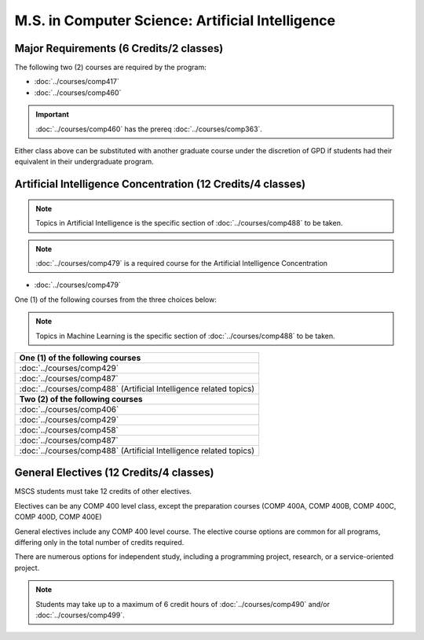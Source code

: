.. index::
    Graduate Track
    M.S. in Computer Science
    Artificial Intelligence

#################################################
M.S. in Computer Science: Artificial Intelligence
#################################################

****************************************
Major Requirements (6 Credits/2 classes)
****************************************

The following two (2) courses are required by the program:

* :doc:`../courses/comp417`
* :doc:`../courses/comp460`

.. important::

    :doc:`../courses/comp460` has the prereq :doc:`../courses/comp363`.

Either class above can be substituted with another graduate course under the discretion of GPD if students had their equivalent in their undergraduate program.

************************************************************
Artificial Intelligence Concentration (12 Credits/4 classes)
************************************************************

.. note::

 Topics in Artificial Intelligence is the specific section of :doc:`../courses/comp488` to be taken.

.. note::

  :doc:`../courses/comp479` is a required course for the Artificial Intelligence Concentration

* :doc:`../courses/comp479`

One (1) of the following courses from the three choices below:

.. note::

  Topics in Machine Learning is the specific section of :doc:`../courses/comp488` to be taken.

.. list-table::
   :header-rows: 1

   * - **One (1) of the following courses**
   * - :doc:`../courses/comp429`
   * - :doc:`../courses/comp487`
   * - :doc:`../courses/comp488` (Artificial Intelligence related topics)
   * - **Two (2) of the following courses**
   * - :doc:`../courses/comp406`
   * - :doc:`../courses/comp429`
   * - :doc:`../courses/comp458`
   * - :doc:`../courses/comp487`
   * - :doc:`../courses/comp488` (Artificial Intelligence related topics)

****************************************
General Electives (12 Credits/4 classes)
****************************************

MSCS students must take 12 credits of other electives.

Electives can be any COMP 400 level class, except the preparation courses (COMP 400A, COMP 400B, COMP 400C, COMP 400D, COMP 400E)

General electives include any COMP 400 level course. The elective course options are common for all programs, differing only in the total number of credits required.

There are numerous options for independent study, including a programming project, research, or a service-oriented project.

.. note::

  Students may take up to a maximum of 6 credit hours of :doc:`../courses/comp490` and/or :doc:`../courses/comp499`.